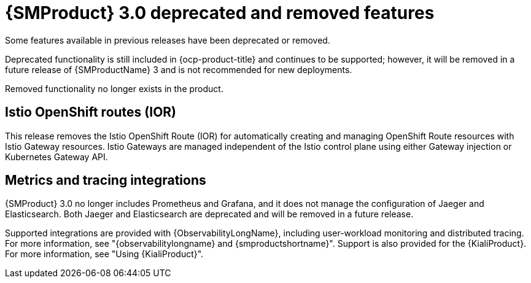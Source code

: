 ////
Module included in the following assemblies:
* service-mesh-docs-main/ossm-release-notes.adoc
////

:_mod-docs-content-type: REFERENCE
[id="ossm-release-3-0-deprecated-removed-features_{context}"]
= {SMProduct} 3.0 deprecated and removed features

Some features available in previous releases have been deprecated or removed.

Deprecated functionality is still included in {ocp-product-title} and continues to be supported; however, it will be removed in a future release of {SMProductName} 3 and is not recommended for new deployments.

Removed functionality no longer exists in the product.

[id="istio-openhisft-routes-ior_{context}"]
== Istio OpenShift routes (IOR)

This release removes the Istio OpenShift Route (IOR) for automatically creating and managing OpenShift Route resources with Istio Gateway resources. Istio Gateways are managed independent of the Istio control plane using either Gateway injection or Kubernetes Gateway API.

[id="metrics-and-tracing-integrations_{context}"]
== Metrics and tracing integrations

{SMProduct} 3.0 no longer includes Prometheus and Grafana, and it does not manage the configuration of Jaeger and Elasticsearch. Both Jaeger and Elasticsearch are deprecated and will be removed in a future release.

Supported integrations are provided with {ObservabilityLongName}, including user-workload monitoring and distributed tracing. For more information, see "{observabilitylongname} and {smproductshortname}". Support is also provided for the {KialiProduct}. For more information, see "Using {KialiProduct}".